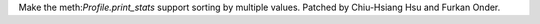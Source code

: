 Make the meth:`Profile.print_stats` support sorting by multiple values. Patched by Chiu-Hsiang Hsu and Furkan Onder.

